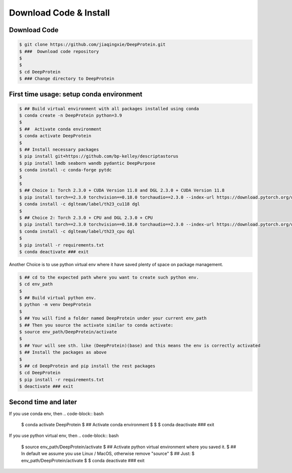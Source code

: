 Download Code & Install
========================================================================


Download Code
^^^^^^^^^^^^^^^^^^^^^^^^^^^^^^^^^^^^^^^^^^^^^^


.. code-block:: bash

   $ git clone https://github.com/jiaqingxie/DeepProtein.git
   $ ###  Download code repository 
   $
   $
   $ cd DeepProtein
   $ ### Change directory to DeepProtein



First time usage: setup conda environment
^^^^^^^^^^^^^^^^^^^^^^^^^^^^^^^^^^^^^^^^^^^^^^

.. code-block:: bash

   $ ## Build virtual environment with all packages installed using conda
   $ conda create -n DeepProtein python=3.9
   $  
   $ ##  Activate conda environment 
   $ conda activate DeepProtein
   $ 
   $ ## Install necessary packages
   $ pip install git+https://github.com/bp-kelley/descriptastorus
   $ pip install lmdb seaborn wandb pydantic DeepPurpose
   $ conda install -c conda-forge pytdc
   $ 
   $
   $ ## Choice 1: Torch 2.3.0 + CUDA Version 11.8 and DGL 2.3.0 + CUDA Version 11.8  
   $ pip install torch==2.3.0 torchvision==0.18.0 torchaudio==2.3.0 --index-url https://download.pytorch.org/whl/cu118
   $ conda install -c dglteam/label/th23_cu118 dgl
   $ 
   $ ## Choice 2: Torch 2.3.0 + CPU and DGL 2.3.0 + CPU
   $ pip install torch==2.3.0 torchvision==0.18.0 torchaudio==2.3.0 --index-url https://download.pytorch.org/whl/cpu
   $ conda install -c dglteam/label/th23_cpu dgl
   $ 
   $ pip install -r requirements.txt
   $ conda deactivate ### exit


Another Choice is to use python virtual env where it have saved plenty of space on package management.

.. code-block:: bash


   $ ## cd to the expected path where you want to create such python env.
   $ cd env_path
   $
   $ ## Build virtual python env.
   $ python -m venv DeepProtein
   $  
   $ ## You will find a folder named DeepProtein under your current env_path
   $ ## Then you source the activate similar to conda activate:
   $ source env_path/DeepProtein/activate
   $ 
   $ ## Your will see sth. like (DeepProtein)(base) and this means the env is correctly activated
   $ ## Install the packages as above
   $
   $ ## cd DeepProtein and pip install the rest packages
   $ cd DeepProtein
   $ pip install -r requirements.txt
   $ deactivate ### exit


Second time and later
^^^^^^^^^^^^^^^^^^^^^^^^^^^^^^^^^^^^^^^^^^^^^^

If you use conda env, then 
.. code-block:: bash

   $ conda activate DeepProtein
   $ ##  Activate conda environment
   $
   $
   $ conda deactivate ### exit

If you use python virtual env, then 
.. code-block:: bash

   $ source env_path/DeepProtein/activate
   $ ##  Activate python virtual environment where you saved it.
   $ ##  In default we assume you use Linux / MacOS, otherwise remove "source"
   $ ##  Just:
   $ env_path/DeepProtein/activate
   $
   $ conda deactivate ### exit
